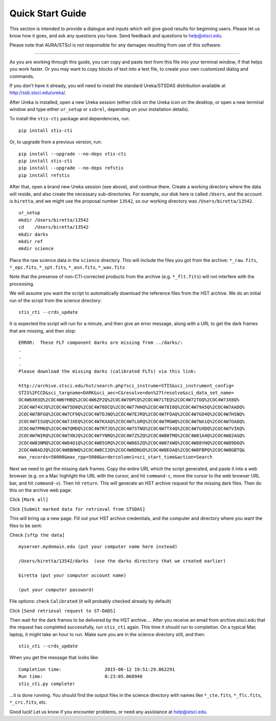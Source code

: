 =================
Quick Start Guide
=================

This section is intended to provide a dialogue and inputs which will give 
good results for beginning users.  Please let us know how it goes, and ask 
any questions you have.  Send feedback and questions to help@stsci.edu.

Please note that AURA/STScI is not responsible for any damages resulting 
from use of this software.

------------------------------------------------------------------------------------------

As you are working through this guide, you can copy and paste text 
from this file into your terminal window, if that helps you work 
faster.  Or you may want to copy blocks of text into a text file, 
to create your own customized dialog and commands.

If you don't have it already, you will need to install the standard
Ureka/STSDAS distribution available at
http://ssb.stsci.edu/ureka/.

After Ureka is installed, open a new Ureka session (either click on the 
Ureka icon on the desktop, or open a new terminal window and type either 
``ur_setup`` or ``ssbrel``, depending on your installation details).

To install the ``stis-cti`` package and dependencies, run:

::
  
  pip install stis-cti

Or, to upgrade from a previous version, run:

::
  
  pip install --upgrade --no-deps stis-cti
  pip install stis-cti
  pip install --upgrade --no-deps refstis
  pip install refstis

After that, open a brand new Ureka session (see above), and continue there.  
Create a working directory where the data will reside, and also create the 
necessary sub-directories.  For example, our disk here is called ``/Users``, 
and the account is ``biretta``, and we might use the proposal number ``13542``, 
so our working directory was ``/Users/biretta/13542``.

::
  
  ur_setup
  mkdir /Users/biretta/13542
  cd    /Users/biretta/13542
  mkdir darks
  mkdir ref
  mkdir science

Place the raw science data in the ``science`` directory.  This will
include the files you got from the archive:
``*_raw.fits``, ``*_epc.fits``, ``*_spt.fits``, ``*_asn.fits``, ``*_wav.fits``

Note that the presense of non-CTI-corrected products from the archive 
(e.g. ``*_flt.fits``) will not interfere with the processing.

We will assume you want the script to automatically download the 
reference files from the HST archive.  We do an initial run of the 
script from the science directory:

::
  
  stis_cti --crds_update

It is expected the script will run for a minute, and then give an
error message, along with a URL to get the dark frames that are
missing, and then stop:

::
   
   ERROR:  These FLT component darks are missing from ../darks/:
   .
   .
   .
   Please download the missing darks (calibrated FLTs) via this link:
  
   http://archive.stsci.edu/hst/search.php?sci_instrume=STIS&sci_instrument_config=
   STIS%2FCCD&sci_targname=DARK&sci_aec=C&resolve=don%27tresolve&sci_data_set_name=
   OC4W6XH3Q%2COC4W6YHBQ%2COC4W6ZP2Q%2COC4W70PCQ%2COC4W71TEQ%2COC4W72TOQ%2COC4W73X8Q%
   2COC4W74XJQ%2COC4W75D0Q%2COC4W76DCQ%2COC4W77HHQ%2COC4W78I0Q%2COC4W79A5Q%2COC4W7AADQ%
   2COC4W7BFGQ%2COC4W7CF9Q%2COC4W7DJNQ%2COC4W7EJRQ%2COC4W7FOAQ%2COC4W7GO4Q%2COC4W7HSNQ%
   2COC4W7ISUQ%2COC4W7JXEQ%2COC4W7KXAQ%2COC4W7LGRQ%2COC4W7MGWQ%2COC4W7NA1Q%2COC4W7OA8Q%
   2COC4W7PM6Q%2COC4W7QMDQ%2COC4W7RTJQ%2COC4W7STNQ%2COC4W7TX4Q%2COC4W7UXDQ%2COC4W7VIKQ%
   2COC4W7WIRQ%2COC4W7XNJQ%2COC4W7YNRQ%2COC4W7ZSZQ%2COC4W80TMQ%2COC4W81A4Q%2COC4W82AGQ%
   2COC4W83NMQ%2COC4W84O1Q%2COC4W85SRQ%2COC4W86SZQ%2COC4W87XWQ%2COC4W88YHQ%2COC4W89D6Q%
   2COC4W8ADJQ%2COC4W8BHWQ%2COC4W8CI2Q%2COC4W8DNUQ%2COC4W8EOAQ%2COC4W8FBPQ%2COC4W8GBTQ&
   max_records=50000&max_rpp=5000&ordercolumn1=sci_start_time&action=Search

Next we need to get the missing dark frames.  Copy the entire URL which 
the script generated, and paste it into a web browser (e.g. on a Mac 
highlight the URL with the cursor, and hit ``command-c``, move the cursor 
to the web browser URL bar, and hit ``command-v``).  Then hit ``return``.  
This will generate an HST archive request for the missing dark files.  
Then do this on the archive web page:

Click ``[Mark all]``

Click ``[Submit marked data for retrieval from STSDAS]``

This will bring up a new page.  Fill out your HST archive credentials,
and the computer and directory where you want the files to be sent:

Check ``[sftp the data]``

::
  
  myserver.mydomain.edu (put your computer name here instead)

  /Users/biretta/13542/darks  (use the darks directory that we created earlier)

  biretta (put your computer account name)

  (put your computer password)

File options: check ``Calibrated`` (it will probably checked already by default)

Click ``[Send retrieval request to ST-DADS]``

Then wait for the dark frames to be delivered by the HST archive....
After you receive an email from archive.stsci.edu that the request has
completed successfully, run ``stis_cti`` again.  This time it should run
to completion.  On a typical Mac laptop, it might take an hour to
run.  Make sure you are in the science directory still, and then:

::
  
  stis_cti --crds_update

When you get the message that looks like:

.. parsed-literal:: 
   
   Completion time:                2015-06-12 19:51:29.862291
   Run time:                       0:23:05.068940
   stis_cti.py complete!


...it is done running.  You should find the output files in the science 
directory with names like ``*_cte.fits``, ``*_flc.fits``, ``*_crc.fits``, etc.

Good luck!  Let us know if you encounter problems, or need any assistance at 
help@stsci.edu.
